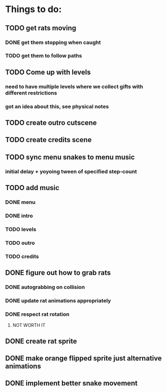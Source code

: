 * Things to do:
** TODO get rats moving
*** DONE get them stopping when caught
*** TODO get them to follow paths
** TODO Come up with levels
*** need to have multiple levels where we collect gifts with different restrictions
*** got an idea about this, see physical notes
** TODO create outro cutscene
** TODO create credits scene
** TODO sync menu snakes to menu music
*** initial delay + yoyoing tween of specified step-count
** TODO add music
*** DONE menu
*** DONE intro
*** TODO levels
*** TODO outro
*** TODO credits
** DONE figure out how to grab rats
*** DONE autograbbing on collision
*** DONE update rat animations appropriately
*** DONE respect rat rotation
**** NOT WORTH IT
** DONE create rat sprite
** DONE make orange flipped sprite just alternative animations
** DONE implement better snake movement
